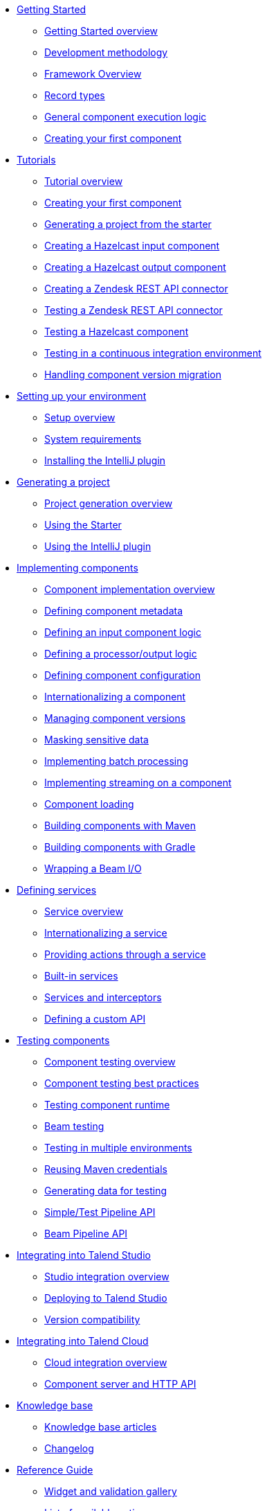 * xref:index-getting-started-with-tck.adoc[Getting Started]
** xref:index-getting-started-with-tck.adoc[Getting Started overview]
** xref:methodology-creating-components.adoc[Development methodology]
** xref:tck-framework-overview.adoc[Framework Overview]
** xref:record-types.adoc[Record types]
** xref:component-execution.adoc[General component execution logic]
** xref:tutorial-create-my-first-component.adoc[Creating your first component]
* xref:index-tutorials.adoc[Tutorials]
** xref:index-tutorials.adoc[Tutorial overview]
** xref:tutorial-create-my-first-component.adoc[Creating your first component]
** xref:tutorial-generate-project-using-starter.adoc[Generating a project from the starter]
** xref:tutorial-create-an-input-component.adoc[Creating a Hazelcast input component]
** xref:tutorial-create-an-output-component.adoc[Creating a Hazelcast output component]
** xref:tutorial-create-components-rest-api.adoc[Creating a Zendesk REST API connector]
** xref:tutorial-test-rest-api.adoc[Testing a Zendesk REST API connector]
** xref:tutorial-test-your-components.adoc[Testing a Hazelcast component]
** xref:tutorial-dev-vs-ci-setup.adoc[Testing in a continuous integration environment]
** xref:tutorial-handle-talend-component-migration.adoc[Handling component version migration]
* xref:index-setup-environment.adoc[Setting up your environment]
** xref:index-setup-environment.adoc[Setup overview]
** xref:system-prerequisites.adoc.adoc[System requirements]
** xref:installing-talend-intellij-plugin.adoc[Installing the IntelliJ plugin]
* xref:index-generating-project.adoc[Generating a project]
** xref:index-generating-project.adoc[Project generation overview]
** xref:tutorial-generate-project-using-starter.adoc[Using the Starter]
** xref:generate-project-using-intellij-plugin.adoc[Using the IntelliJ plugin]
* xref:index-creating-components.adoc[Implementing components]
** xref:index-creating-components.adoc[Component implementation overview]
** xref:component-registering.adoc[Defining component metadata]
** xref:component-define-input.adoc[Defining an input component logic]
** xref:component-define-processor-output.adoc[Defining a processor/output logic]
** xref:component-configuration.adoc[Defining component configuration]
** xref:component-internationalization.adoc[Internationalizing a component]
** xref:component-versions-and-migration.adoc[Managing component versions]
** xref:tutorial-configuration-sensitive-data.adoc[Masking sensitive data]
** xref:concept-processor-and-batch-processing.adoc[Implementing batch processing]
** xref:component-implementing-streaming.adoc[Implementing streaming on a component]
** xref:component-loading.adoc[Component loading]
** xref:build-tools-maven.adoc[Building components with Maven]
** xref:build-tools-gradle.adoc[Building components with Gradle]
** xref:wrapping-a-beam-io.adoc[Wrapping a Beam I/O]
* xref:index-defining-services.adoc[Defining services]
** xref:index-defining-services.adoc[Service overview]
** xref:services-internationalization.adoc[Internationalizing a service]
** xref:services-actions.adoc[Providing actions through a service]
** xref:services-built-in.adoc[Built-in services]
** xref:services-interceptors.adoc[Services and interceptors]
** xref:services-custom-api.adoc[Defining a custom API]
* xref:index-testing-components.adoc[Testing components]
** xref:index-testing-components.adoc[Component testing overview]
** xref:testing-best-practices.adoc[Component testing best practices]
** xref:index-sub-testing-runtime.adoc[Testing component runtime]
** xref:testing-beam.adoc[Beam testing]
** xref:testing-multiple-envs.adoc[Testing in multiple environments]
** xref:testing-maven-passwords.adoc[Reusing Maven credentials]
** xref:testing-generating-data.adoc[Generating data for testing]
** xref:services-pipeline.adoc[Simple/Test Pipeline API]
** https://beam.apache.org/documentation/programming-guide/#creating-a-pipeline[Beam Pipeline API]
* xref:index-deploying-components.adoc[Integrating into Talend Studio]
** xref:index-deploying-components.adoc[Studio integration overview]
** xref:studio.adoc[Deploying to Talend Studio]
** xref:compatibility.adoc[Version compatibility]
* xref:index-cloud-integration.adoc[Integrating into Talend Cloud]
** xref:index-cloud-integration.adoc[Cloud integration overview]
** xref:documentation-rest.adoc[Component server and HTTP API]
* xref:index-knowledge-base.adoc[Knowledge base]
** xref:index-knowledge-base.adoc[Knowledge base articles]
** xref:changelog.adoc[Changelog]
* xref:index-reference-guide.adoc[Reference Guide]
** xref:gallery.adoc[Widget and validation gallery]
** xref:ref-actions.adoc[List of available actions]
** xref:ref-conditions.adoc[List of conditions for binding properties]
** xref:ref-configuration-types.adoc[Component data configuration types]
** xref:ref-constraints.adoc[Component field constraints and validations]
** xref:ref-junit-environments.adoc[Provided JUnit testing environments]
** xref:ref-rest-resources.adoc[Component Server HTTP API reference]
** xref:ref-scanning-exclusions.adoc[Scanning exclusions]
** xref:ref-server-configuration.adoc[Server configuration]
** xref:ref-ui.adoc[UI API]
** xref:apidocs.adoc[Javadocs]
